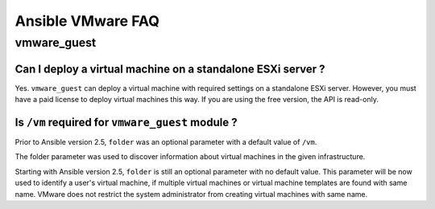 .. _ansible_collections.community.vmware.docsite.vmware_faq:

******************
Ansible VMware FAQ
******************

vmware_guest
============

Can I deploy a virtual machine on a standalone ESXi server ?
------------------------------------------------------------

Yes. ``vmware_guest`` can deploy a virtual machine with required settings on a standalone ESXi server.
However, you must have a paid license to deploy virtual machines this way. If you are using the free version, the API is read-only.

Is ``/vm`` required for ``vmware_guest`` module ?
-------------------------------------------------

Prior to Ansible version 2.5, ``folder`` was an optional parameter with a default value of ``/vm``.

The folder parameter was used to discover information about virtual machines in the given infrastructure.

Starting with Ansible version 2.5, ``folder`` is still an optional parameter with no default value.
This parameter will be now used to identify a user's virtual machine, if multiple virtual machines or virtual
machine templates are found with same name. VMware does not restrict the system administrator from creating virtual
machines with same name.
